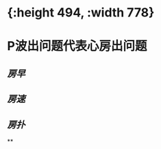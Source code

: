 * [[../assets/心电图_1646472925869_0.png]]{:height 494, :width 778}
* P波出问题代表心房出问题
** [[房早]]
** [[房速]]
** [[房扑]]
**